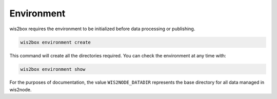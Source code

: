.. _environment:

Environment
===========

wis2box requires the environment to be initialized before data processing or publishing.

.. code-block:: bash

   wis2box environment create

This command will create all the directories required.  You can check the environment at
any time with:

.. code-block:: bash

   wis2box environment show

For the purposes of documentation, the value ``WIS2NODE_DATADIR`` represents the base
directory for all data managed in wis2node.
